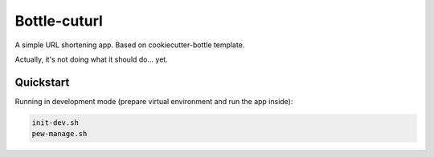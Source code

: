 

=============
Bottle-cuturl
=============

A simple URL shortening app. Based on cookiecutter-bottle template.

Actually, it's not doing what it should do... yet.

Quickstart
----------

Running in development mode (prepare virtual environment and run the app inside):

.. code-block:: bash

    init-dev.sh
    pew-manage.sh

    
.. image:: https://travis-ci.org/BartGo/bottle-cuturl.svg?branch=master
    :target: https://travis-ci.org/BartGo/bottle-cuturl

.. image:: https://requires.io/github/BartGo/bottle-cuturl/requirements.svg?branch=master
     :target: https://requires.io/github/BartGo/bottle-cuturl/requirements/?branch=master
     :alt: Requirements Status
     
